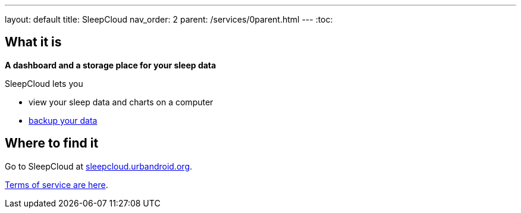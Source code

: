 ---
layout: default
title: SleepCloud
nav_order: 2
parent: /services/0parent.html
---
:toc:

== What it is
*A dashboard and a storage place for your sleep data*

SleepCloud lets you

- view your sleep data and charts on a computer
- <</services/backup_data#,backup your data>>

== Where to find it

Go to SleepCloud at https://sleepcloud.urbandroid.org[sleepcloud.urbandroid.org].

<</generalterms_of_service#,Terms of service are here>>.
